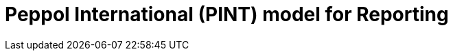 :lang: en

:doctitle: Peppol International (PINT) model for Reporting
:version: 0.1.2
:shared-dir: ../shared
:snippet-dir: ../rules/snippets
:doctype: book

:name-op-en: OpenPEPPOL AISBL, Post-Award Coordinating Community